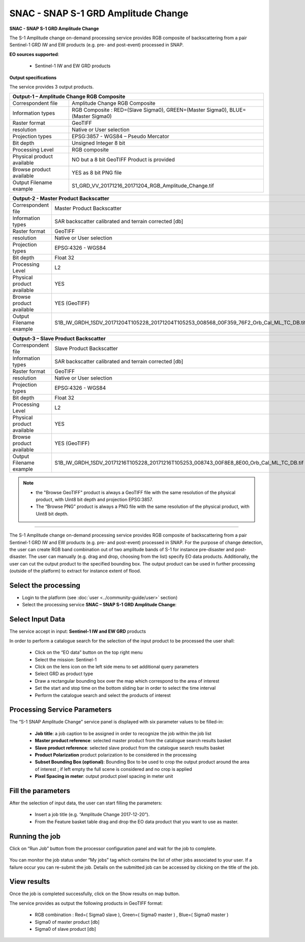 SNAC - SNAP S-1 GRD Amplitude Change
~~~~~~~~~~~~~~~~~~~~~~~~~~~~~~~~~~~~

.. image:: assets/tuto_snap_s1_snac_icon.png
        
**SNAC - SNAP S-1 GRD Amplitude Change**

The S-1 Amplitude change on-demand processing service provides RGB composite of backscattering from a pair Sentinel-1 GRD IW and EW products (e.g. pre- and post-event) processed in SNAP.

**EO sources supported**:

    - Sentinel-1 IW and EW GRD products

**Output specifications**

The service provides 3 output products.

+-------------------------------+---------------------------------------------------------------------------------------------------------------+
| Output-1 – Amplitude Change RGB Composite                                                                                                     |
+===============================+===============================================================================================================+
| Correspondent file            | Amplitude Change RGB Composite                                                                                |
+-------------------------------+---------------------------------------------------------------------------------------------------------------+
| Information types             | RGB Composite   : RED=(Slave Sigma0), GREEN=(Master Sigma0), BLUE=(Master Sigma0)                             |
+-------------------------------+---------------------------------------------------------------------------------------------------------------+
| Raster format                 | GeoTIFF                                                                                                       |
+-------------------------------+---------------------------------------------------------------------------------------------------------------+
| resolution                    | Native or User selection                                                                                      |
+-------------------------------+---------------------------------------------------------------------------------------------------------------+
| Projection types              | EPSG:3857 - WGS84 – Pseudo Mercator                                                                           |
+-------------------------------+---------------------------------------------------------------------------------------------------------------+
| Bit depth                     | Unsigned Integer 8 bit                                                                                        |
+-------------------------------+---------------------------------------------------------------------------------------------------------------+
| Processing Level              | RGB composite                                                                                                 |
+-------------------------------+---------------------------------------------------------------------------------------------------------------+
| Physical product available    | NO but a 8 bit GeoTIFF Product is provided                                                                    |
+-------------------------------+---------------------------------------------------------------------------------------------------------------+
| Browse product available      | YES as 8 bit PNG file                                                                                         |
+-------------------------------+---------------------------------------------------------------------------------------------------------------+
| Output Filename example       | S1_GRD_VV_20171216_20171204_RGB_Amplitude_Change.tif                                                          |    
+-------------------------------+---------------------------------------------------------------------------------------------------------------+



+-------------------------------+---------------------------------------------------------------------------------------------------------------+
| Output-2 - Master Product Backscatter                                                                                                         |
+===============================+===============================================================================================================+
| Correspondent file            | Master Product Backscatter                                                                                    |
+-------------------------------+---------------------------------------------------------------------------------------------------------------+
| Information types             | SAR backscatter calibrated and terrain corrected [db]                                                         |
+-------------------------------+---------------------------------------------------------------------------------------------------------------+
| Raster format                 | GeoTIFF                                                                                                       |
+-------------------------------+---------------------------------------------------------------------------------------------------------------+
| resolution                    | Native or User selection                                                                                      |
+-------------------------------+---------------------------------------------------------------------------------------------------------------+
| Projection types              | EPSG:4326 - WGS84                                                                                             |
+-------------------------------+---------------------------------------------------------------------------------------------------------------+
| Bit depth                     | Float 32                                                                                                      |
+-------------------------------+---------------------------------------------------------------------------------------------------------------+
| Processing Level              | L2                                                                                                            |
+-------------------------------+---------------------------------------------------------------------------------------------------------------+
| Physical product available    | YES                                                                                                           |
+-------------------------------+---------------------------------------------------------------------------------------------------------------+
| Browse product available      | YES (GeoTIFF)                                                                                                 |
+-------------------------------+---------------------------------------------------------------------------------------------------------------+
| Output Filename example       | S1B_IW_GRDH_1SDV_20171204T105228_20171204T105253_008568_00F359_76F2_Orb_Cal_ML_TC_DB.tif                      |    
+-------------------------------+---------------------------------------------------------------------------------------------------------------+



+-------------------------------+---------------------------------------------------------------------------------------------------------------+
| Output-3 – Slave Product Backscatter                                                                                                          |
+===============================+===============================================================================================================+
| Correspondent file            | Slave Product Backscatter                                                                                     |
+-------------------------------+---------------------------------------------------------------------------------------------------------------+
| Information types             | SAR backscatter calibrated and terrain corrected [db]                                                         |
+-------------------------------+---------------------------------------------------------------------------------------------------------------+
| Raster format                 | GeoTIFF                                                                                                       |
+-------------------------------+---------------------------------------------------------------------------------------------------------------+
| resolution                    | Native or User selection                                                                                      |
+-------------------------------+---------------------------------------------------------------------------------------------------------------+
| Projection types              | EPSG:4326 - WGS84                                                                                             |
+-------------------------------+---------------------------------------------------------------------------------------------------------------+
| Bit depth                     | Float 32                                                                                                      |
+-------------------------------+---------------------------------------------------------------------------------------------------------------+
| Processing Level              | L2                                                                                                            |
+-------------------------------+---------------------------------------------------------------------------------------------------------------+
| Physical product available    | YES                                                                                                           |
+-------------------------------+---------------------------------------------------------------------------------------------------------------+
| Browse product available      | YES (GeoTIFF)                                                                                                 |
+-------------------------------+---------------------------------------------------------------------------------------------------------------+
| Output Filename example       | S1B_IW_GRDH_1SDV_20171216T105228_20171216T105253_008743_00F8E8_8E00_Orb_Cal_ML_TC_DB.tif                      |    
+-------------------------------+---------------------------------------------------------------------------------------------------------------+

.. NOTE::

    - the "Browse GeoTIFF" product is always a GeoTIFF file with the same resolution of the physical product, with Uint8 bit depth and projection EPSG:3857.
    - The “Browse PNG” product is always a PNG file with the same resolution of the physical product, with Uint8 bit depth.


-----

The S-1 Amplitude change on-demand processing service provides RGB composite of backscattering from a pair Sentinel-1 GRD IW and EW products (e.g. pre- and post-event) processed in SNAP. For the purpose of change detection, the user can create RGB band combination out of two amplitude bands of S-1 for instance pre-disaster and post-disaster. The user can manually (e.g. drag and drop, choosing from the list) specify EO data products. Additionally, the user can cut the output product to the specified bounding box. The output product can be used in further processing (outside of the platform) to extract for instance extent of flood.

Select the processing
=====================

* Login to the platform (see :doc:`user <../community-guide/user>` section)

* Select the processing service **SNAC – SNAP S-1 GRD Amplitude Change**:

.. figure:: assets/tuto_rss_snap_s1_snac_1.png
	:figclass: align-center
        :width: 750px
        :align: center

Select Input Data
=================

The service accept in input:  **Sentinel-1 IW and EW GRD** products

In order to perform a catalogue search for the selection of the input product to be processed the user shall:

	•	Click on the “EO data” button on the top right menu
	•	Select the mission:  Sentinel-1
	•	Click on the lens icon on the left side menu to set additional query parameters
	•	Select GRD as product type
	•	Draw a rectangular bounding box over the map which correspond to the area of interest
	•	Set the start and stop time on the bottom sliding bar in order to select the time interval
	•	Perform the catalogue search and select the products of interest

.. figure:: assets/tuto_rss_snap_s1_snac_2.png
	:figclass: align-center
        :width: 750px
        :align: center

Processing Service Parameters
=============================

The “S-1 SNAP Amplitude Change” service panel is displayed with six parameter values to be filled-in:

	•	**Job title**: a job caption to be assigned in order to recognize the job within the job list
	•	**Master product reference**:  selected master product from the catalogue search results basket
	•	**Slave product reference**:  selected slave product from the catalogue search results basket
	•	**Product Polarization**  product polarization to be considered in the processing 
	•	**Subset Bounding Box (optional)**: Bounding Box to be used to crop the output product around the area of interest ; if left empty the full scene is considered and no crop is applied
	•	**Pixel Spacing in meter**: output product pixel spacing in meter unit

Fill the parameters
===================

After the selection of input data, the user can start filling the parameters:
	
	•	Insert a job title (e.g. “Amplitude Change 2017-12-20”).
	•	From the Feature basket table drag and drop the EO data product that you want to use as master.

.. figure:: assets/tuto_rss_snap_s1_snac_3.png
	:figclass: align-center
        :width: 750px
        :align: center

	•	Once you define the master, drag and drop the EO data product that you want to use as slave.
	•	Select the product polarization to be considered which shall be present on both input master and slave products
	•	Define the Subset Bounding Box for cropping the output product around the area of interest
	•	Define the output product pixel spacing in meter 
	•	Click on Run Job

.. figure:: assets/tuto_rss_snap_s1_snac_4.png
	:figclass: align-center
        :width: 750px
        :align: center

Running the job
===============

Click on “Run Job” button from the processor configuration panel and wait for the job to complete.

.. figure:: assets/tuto_rss_snap_s1_snac_5.png
	:figclass: align-center
        :width: 750px
        :align: center
 
You can monitor the job status under “My jobs” tag which contains the list of other jobs associated to your user. If a failure occur you can re-submit the job. Details on the submitted job can be accessed by clicking on the title of the job.

View results
============

Once the job is completed successfully, click on the Show results on map button.

The service provides as output the following products in GeoTIFF format:

	-	RGB combination : Red=( Sigma0 slave ), Green=( Sigma0 master ) , Blue=( Sigma0 master ) 
	-	Sigma0 of master product [db]
	-	Sigma0 of slave product [db]

.. figure:: assets/tuto_rss_snap_s1_snac_6.png
	:figclass: align-center
        :width: 750px
        :align: center
